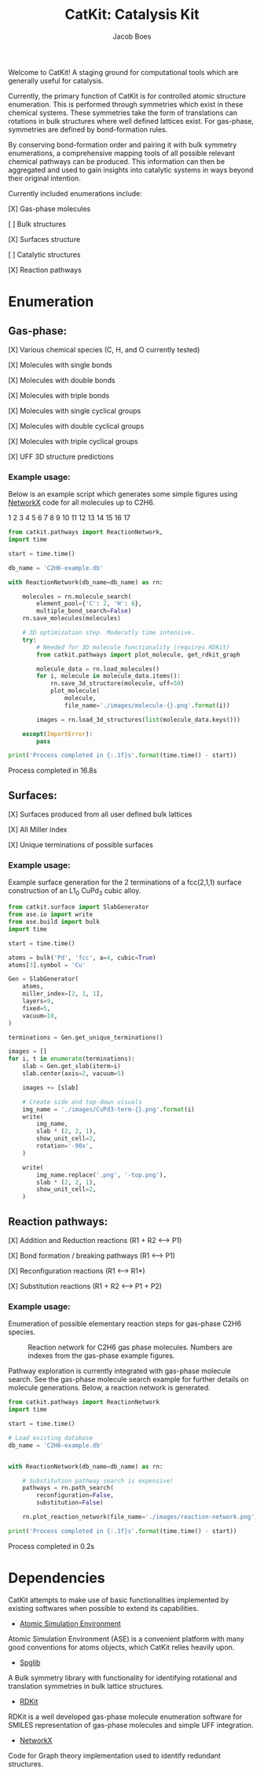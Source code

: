 #+Title: CatKit: Catalysis Kit
#+Author:Jacob Boes
#+OPTIONS: toc:nil

Welcome to CatKit! A staging ground for computational tools which are generally useful for catalysis.

Currently, the primary function of CatKit is for controlled atomic structure enumeration. This is performed through symmetries which exist in these chemical systems. These symmetries take the form of translations can rotations in bulk structures where well defined lattices exist. For gas-phase, symmetries are defined by bond-formation rules.

By conserving bond-formation order and pairing it with bulk symmetry enumerations, a comprehensive mapping tools of all possible relevant chemical pathways can be produced. This information can then be aggregated and used to gain insights into catalytic systems in ways beyond their original intention.

Currently included enumerations include:

[X] Gas-phase molecules

[ ] Bulk structures

[X] Surfaces structure

[ ] Catalytic structures

[X] Reaction pathways

* Enumeration
** Gas-phase:
[X] Various chemical species (C, H, and O currently tested)

[X] Molecules with single bonds

[X] Molecules with double bonds

[X] Molecules with triple bonds

[X] Molecules with single cyclical groups

[X] Molecules with double cyclical groups

[X] Molecules with triple cyclical groups

[X] UFF 3D structure predictions

*** Example usage:
Below is an example script which generates some simple figures using [[https://networkx.github.io/documentation/networkx-1.10/index.html][NetworkX]] code for all molecules up to C2H6.

1 [[./images/molecule-1.png]]
2 [[./images/molecule-2.png]]
3 [[./images/molecule-3.png]]
4 [[./images/molecule-4.png]]
5 [[./images/molecule-5.png]]
6 [[./images/molecule-6.png]]
7 [[./images/molecule-7.png]]
8 [[./images/molecule-8.png]]
9 [[./images/molecule-9.png]]
10 [[./images/molecule-10.png]]
11 [[./images/molecule-11.png]]
12 [[./images/molecule-12.png]]
13 [[./images/molecule-13.png]]
14 [[./images/molecule-14.png]]
15 [[./images/molecule-15.png]]
16 [[./images/molecule-16.png]]
17 [[./images/molecule-17.png]]

#+BEGIN_SRC python :results output org drawer :exports both
from catkit.pathways import ReactionNetwork, 
import time

start = time.time()

db_name = 'C2H6-example.db'

with ReactionNetwork(db_name=db_name) as rn:

    molecules = rn.molecule_search(
        element_pool={'C': 2, 'H': 6},
        multiple_bond_search=False)
    rn.save_molecules(molecules)

    # 3D optimization step. Moderatly time intensive.
    try:
        # Needed for 3D molecule functionality (requires RDKit)
        from catkit.pathways import plot_molecule, get_rdkit_graph

        molecule_data = rn.load_molecules()
        for i, molecule in molecule_data.items():
            rn.save_3d_structure(molecule, uff=50)
            plot_molecule(
                molecule,
                file_name='./images/molecule-{}.png'.format(i))

        images = rn.load_3d_structures(list(molecule_data.keys()))

    except(ImportError):
        pass

print('Process completed in {:.1f}s'.format(time.time() - start))
#+END_SRC

Process completed in 16.8s

** Surfaces:
[X] Surfaces produced from all user defined bulk lattices

[X] All Miller index

[X] Unique terminations of possible surfaces

*** Example usage:
Example surface generation for the 2 terminations of a fcc(2,1,1) surface construction of an L1_{0} CuPd_{3} cubic alloy.

#+caption: First termination of 9 layer slab of CuPd3.
#+attr_html: :width 100px
[[./images/CuPd3-term-0.png]] [[./images/CuPd3-term-0-top.png]]

#+caption: Second termination of 9 layer slab of CuPd3.
#+attr_html: :width 100px
[[./images/CuPd3-term-1.png]] [[./images/CuPd3-term-1-top.png]]

#+BEGIN_SRC python :results output org drawer :exports code
from catkit.surface import SlabGenerator
from ase.io import write
from ase.build import bulk
import time

start = time.time()

atoms = bulk('Pd', 'fcc', a=4, cubic=True)
atoms[3].symbol = 'Cu'

Gen = SlabGenerator(
    atoms,
    miller_index=[2, 1, 1],
    layers=9,
    fixed=5,
    vacuum=10,
)

terminations = Gen.get_unique_terminations()

images = []
for i, t in enumerate(terminations):
    slab = Gen.get_slab(iterm=i)
    slab.center(axis=2, vacuum=5)

    images += [slab]

    # Create side and top-down visuals
    img_name = './images/CuPd3-term-{}.png'.format(i)
    write(
        img_name,
        slab * (2, 2, 1),
        show_unit_cell=2,
        rotation='-90x',
    )

    write(
        img_name.replace('.png', '-top.png'),
        slab * (2, 2, 1),
        show_unit_cell=2,
    )
#+END_SRC

#+RESULTS:
:RESULTS:
:END:

** Reaction pathways:
[X] Addition and Reduction reactions (R1 + R2 <--> P1)

[X] Bond formation / breaking pathways (R1 <--> P1)

[X] Reconfiguration reactions (R1 <--> R1*)

[X] Substitution reactions (R1 + R2 <--> P1 + P2)

*** Example usage:
Enumeration of possible elementary reaction steps for gas-phase C2H6 species.

#+caption: Reaction network for C2H6 gas phase molecules. Numbers are indexes from the gas-phase example figures.
[[./images/reaction-network.png]]

Pathway exploration is currently integrated with gas-phase molecule search. See the gas-phase molecule search example for further details on molecule generations. Below, a reaction network is generated.

#+BEGIN_SRC python :results output org drawer :exports both
from catkit.pathways import ReactionNetwork
import time

start = time.time()

# Load existing database
db_name = 'C2H6-example.db'


with ReactionNetwork(db_name=db_name) as rn:

    # Substitution pathway search is expensive!
    pathways = rn.path_search(
        reconfiguration=False,
        substitution=False)

    rn.plot_reaction_network(file_name='./images/reaction-network.png')

print('Process completed in {:.1f}s'.format(time.time() - start))
#+END_SRC

Process completed in 0.2s

* Dependencies
CatKit attempts to make use of basic functionalities implemented by existing softwares when possible to extend its capabilities.

- [[https://wiki.fysik.dtu.dk/ase/][Atomic Simulation Environment]]
Atomic Simulation Environment (ASE) is a convenient platform with many good conventions for atoms objects, which CatKit relies heavily upon.

- [[https://atztogo.github.io/spglib/index.html][Spglib]]
A Bulk symmetry library with functionality for identifying rotational and translation symmetries in bulk lattice structures.

- [[http://www.rdkit.org/][RDKit]]
RDKit is a well developed gas-phase molecule enumeration software for SMILES representation of gas-phase molecules and simple UFF integration.

- [[https://networkx.github.io/documentation/networkx-1.10/index.html][NetworkX]]
Code for Graph theory implementation used to identify redundant structures.
